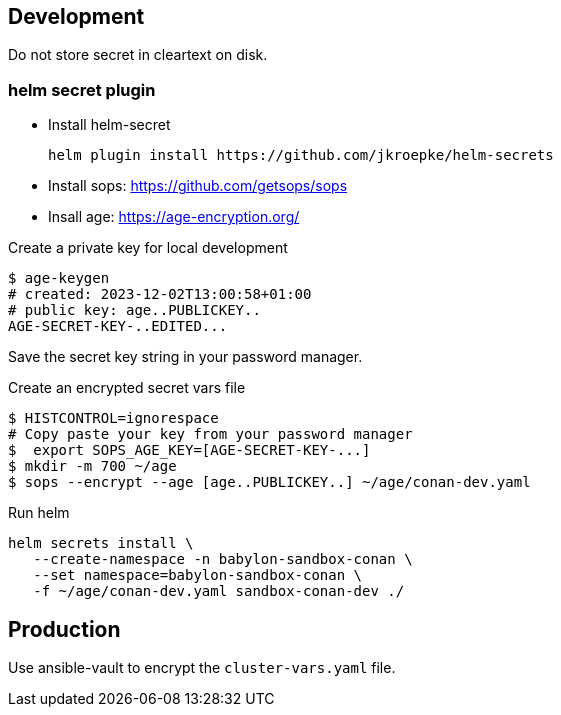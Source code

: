 == Development ==

Do not store secret in cleartext on disk.

=== helm secret plugin ===

* Install helm-secret
+
----
helm plugin install https://github.com/jkroepke/helm-secrets
----
* Install sops: https://github.com/getsops/sops
* Insall age: https://age-encryption.org/

.Create  a private key for local development
----
$ age-keygen
# created: 2023-12-02T13:00:58+01:00
# public key: age..PUBLICKEY..
AGE-SECRET-KEY-..EDITED...
----

Save the secret key string in your password manager.


.Create an encrypted secret vars file
----
$ HISTCONTROL=ignorespace
# Copy paste your key from your password manager
$  export SOPS_AGE_KEY=[AGE-SECRET-KEY-...]
$ mkdir -m 700 ~/age
$ sops --encrypt --age [age..PUBLICKEY..] ~/age/conan-dev.yaml
----

.Run helm
----
helm secrets install \
   --create-namespace -n babylon-sandbox-conan \
   --set namespace=babylon-sandbox-conan \
   -f ~/age/conan-dev.yaml sandbox-conan-dev ./
----


== Production ==

Use ansible-vault to encrypt the `cluster-vars.yaml` file.
